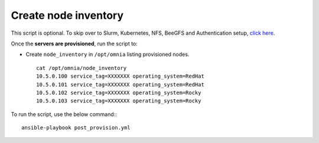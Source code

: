 Create node inventory
---------------------

This script is optional. To skip over to Slurm, Kubernetes, NFS, BeeGFS and Authentication setup, `click here <../BuildingClusters/index.html>`_.


Once the **servers are provisioned**, run the script to:

* Create ``node_inventory`` in ``/opt/omnia`` listing provisioned nodes. ::

    cat /opt/omnia/node_inventory
    10.5.0.100 service_tag=XXXXXXX operating_system=RedHat
    10.5.0.101 service_tag=XXXXXXX operating_system=RedHat
    10.5.0.102 service_tag=XXXXXXX operating_system=Rocky
    10.5.0.103 service_tag=XXXXXXX operating_system=Rocky


To run the script, use the below command:::

    ansible-playbook post_provision.yml

